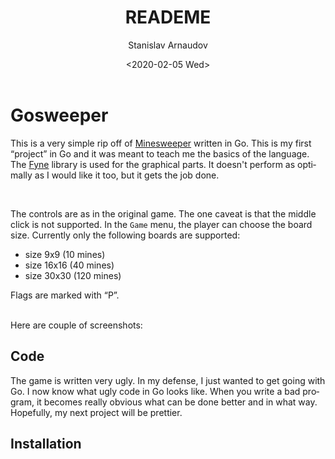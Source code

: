 #+options: ':t *:t -:t ::t <:t H:3 \n:nil ^:t arch:headline author:t
#+options: broken-links:nil c:nil creator:nil d:(not "LOGBOOK")
#+options: date:t e:t email:nil f:t inline:t num:t p:nil pri:nil
#+options: prop:nil stat:t tags:t tasks:t tex:t timestamp:t title:t
#+options: toc:t todo:t |:t
#+title: READEME
#+date: <2020-02-05 Wed>
#+author: Stanislav Arnaudov
#+email: stanislav.arn@gmail.com
#+language: en
#+select_tags: export
#+exclude_tags: noexport
#+creator: Emacs 26.3 (Org mode 9.3.2)



[[./res/big.png]]

* Gosweeper



This is a very simple rip off of [[https://en.wikipedia.org/wiki/Minesweeper_(video_game)][Minesweeper]] written in Go. This is my first "project" in Go and it was meant to teach me the basics of the language. The [[https://github.com/fyne-io/fyne][Fyne]] library is used for the graphical parts. It doesn't perform as optimally as I would like it too, but it gets the job done.

\\


The controls are as in the original game. The one caveat is that the middle click is not supported. In the =Game= menu, the player can choose the board size. Currently only the following boards are supported:

- size 9x9 (10 mines)
- size 16x16 (40 mines)
- size 30x30 (120 mines)

Flags are marked with "P".

\\

Here are couple of screenshots:

[[./res/small.png]]

[[./res/medium.png]]



** Code
The game is written very ugly. In my defense, I just wanted to get going with Go. I now know what ugly code in Go looks like. When you write a bad program, it becomes really obvious what can be done better and in what way. Hopefully, my next project will be prettier.

** Installation

